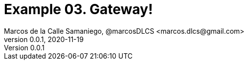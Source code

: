 = Example 03. Gateway!
Marcos de la Calle Samaniego, @marcosDLCS <marcos.dlcs@gmail.com>
v0.0.1, 2020-11-19
:toc: